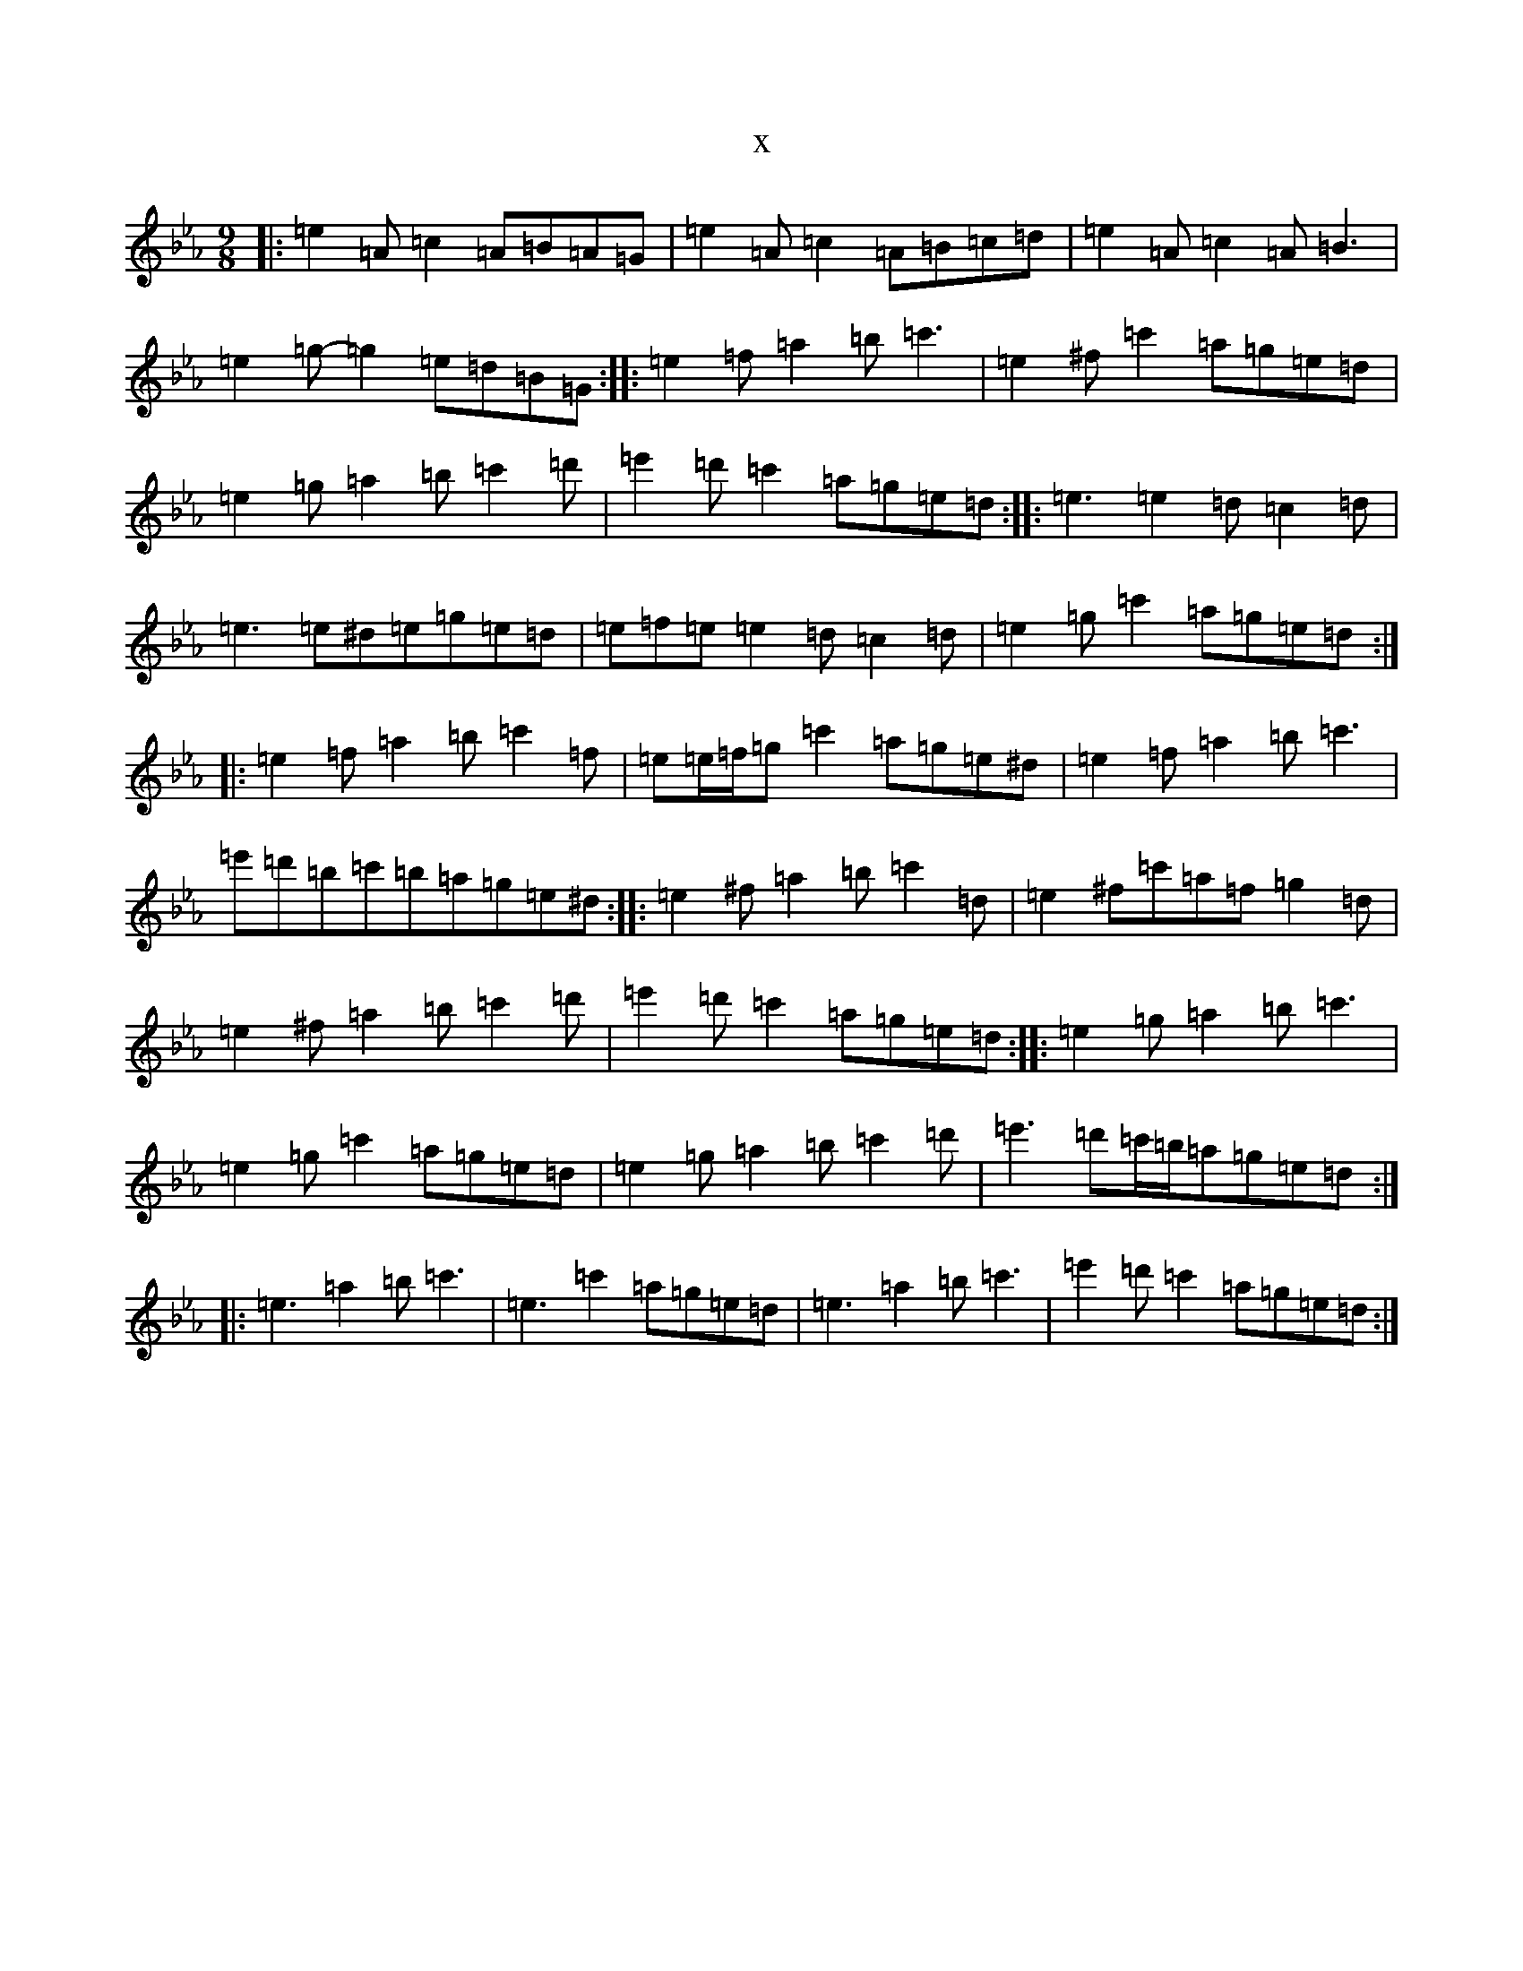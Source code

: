 X:2936
T:x
L:1/8
M:9/8
K: C minor
|:=e2=A=c2=A=B=A=G|=e2=A=c2=A=B=c=d|=e2=A=c2=A=B3|=e2=g-=g2=e=d=B=G:||:=e2=f=a2=b=c'3|=e2^f=c'2=a=g=e=d|=e2=g=a2=b=c'2=d'|=e'2=d'=c'2=a=g=e=d:||:=e3=e2=d=c2=d|=e3=e^d=e=g=e=d|=e=f=e=e2=d=c2=d|=e2=g=c'2=a=g=e=d:||:=e2=f=a2=b=c'2=f|=e=e/2=f/2=g=c'2=a=g=e^d|=e2=f=a2=b=c'3|=e'=d'=b=c'=b=a=g=e^d:||:=e2^f=a2=b=c'2=d|=e2^f=c'=a=f=g2=d|=e2^f=a2=b=c'2=d'|=e'2=d'=c'2=a=g=e=d:||:=e2=g=a2=b=c'3|=e2=g=c'2=a=g=e=d|=e2=g=a2=b=c'2=d'|=e'3=d'=c'/2=b/2=a=g=e=d:||:=e3=a2=b=c'3|=e3=c'2=a=g=e=d|=e3=a2=b=c'3|=e'2=d'=c'2=a=g=e=d:|